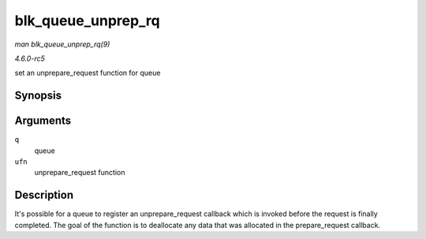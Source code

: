 .. -*- coding: utf-8; mode: rst -*-

.. _API-blk-queue-unprep-rq:

===================
blk_queue_unprep_rq
===================

*man blk_queue_unprep_rq(9)*

*4.6.0-rc5*

set an unprepare_request function for queue


Synopsis
========

.. c:function:: void blk_queue_unprep_rq( struct request_queue * q, unprep_rq_fn * ufn )

Arguments
=========

``q``
    queue

``ufn``
    unprepare_request function


Description
===========

It's possible for a queue to register an unprepare_request callback
which is invoked before the request is finally completed. The goal of
the function is to deallocate any data that was allocated in the
prepare_request callback.


.. ------------------------------------------------------------------------------
.. This file was automatically converted from DocBook-XML with the dbxml
.. library (https://github.com/return42/sphkerneldoc). The origin XML comes
.. from the linux kernel, refer to:
..
.. * https://github.com/torvalds/linux/tree/master/Documentation/DocBook
.. ------------------------------------------------------------------------------
